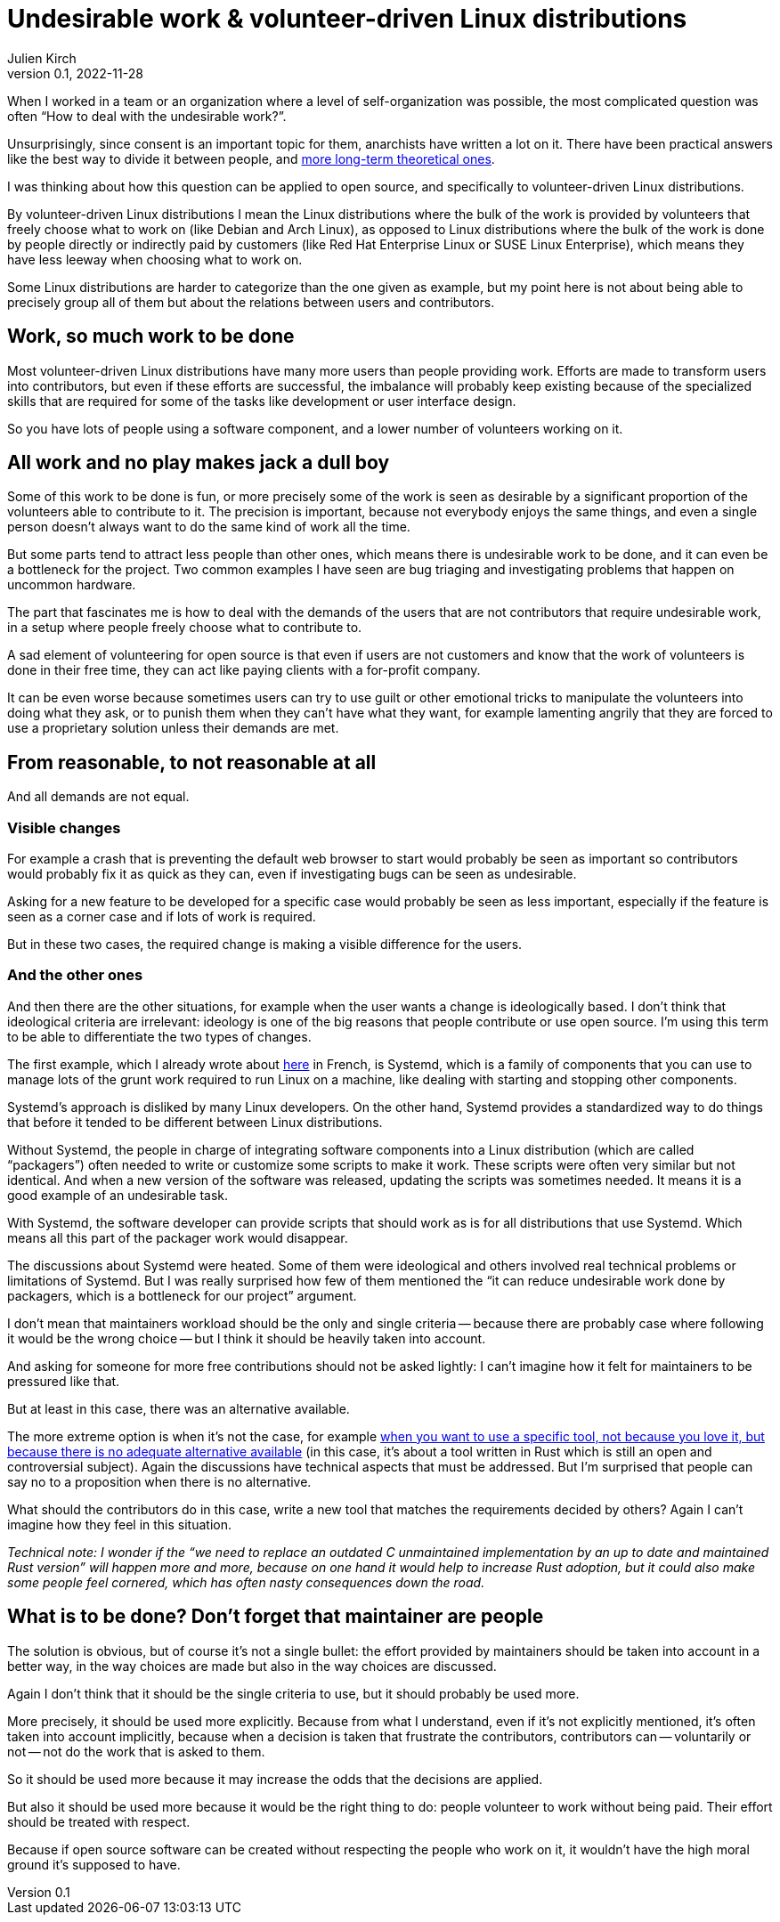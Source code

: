 = Undesirable work & {ld}
Julien Kirch
v0.1, 2022-11-28
:article_lang: en
:ld: volunteer-driven Linux distributions
:s: Systemd
:article_image: moloch.jpg
:article_description: How to treat volunteers?

When I worked in a team or an organization where a level of self-organization was possible, the most complicated question was often "`How to deal with the undesirable work?`".

Unsurprisingly, since consent is an important topic for them, anarchists have written a lot on it. There have been practical answers like the best way to divide it between people, and link:https://theanarchistlibrary.org/library/lee-shevek-who-has-to-do-it[more long-term theoretical ones].

I was thinking about how this question can be applied to open source, and specifically to {ld}.

By {ld} I mean the Linux distributions where the bulk of the work is provided by volunteers that freely choose what to work on (like Debian and Arch Linux), as opposed to Linux distributions where the bulk of the work is done by people directly or indirectly paid by customers (like Red Hat Enterprise Linux or SUSE Linux Enterprise), which means they have less leeway when choosing what to work on.

Some Linux distributions are harder to categorize than the one given as example, but my point here is not about being able to precisely group all of them but about the relations between users and contributors.

== Work, so much work to be done

Most {ld} have many more users than people providing work.
Efforts are made to transform users into contributors, but even if these efforts are successful, the imbalance will probably keep existing because of the specialized skills that are required for some of the tasks like development or user interface design.

So you have lots of people using a software component, and a lower number of volunteers working on it.

== All work and no play makes jack a dull boy

Some of this work to be done is fun, or more precisely some of the work is seen as desirable by a significant proportion of the volunteers able to contribute to it.
The precision is important, because not everybody enjoys the same things, and even a single person doesn't always want to do the same kind of work all the time.

But some parts tend to attract less people than other ones, which means there is undesirable work to be done, and it can even be a bottleneck for the project.
Two common examples I have seen are bug triaging and investigating problems that happen on uncommon hardware.

The part that fascinates me is how to deal with the demands of the users that are not contributors that require undesirable work, in a setup where people freely choose what to contribute to.

A sad element of volunteering for open source is that even if users are not customers and know that the work of volunteers is done in their free time, they can act like paying clients with a for-profit company.

It can be even worse because sometimes users can try to use guilt or other emotional tricks to manipulate the volunteers into doing what they ask, or to punish them when they can't have what they want, for example lamenting angrily that they are forced to use a proprietary solution unless their demands are met.

== From reasonable, to not reasonable at all

And all demands are not equal.

=== Visible changes

For example a crash that is preventing the default web browser to start would probably be seen as important so contributors would probably fix it as quick as they can, even if investigating bugs can be seen as undesirable.

Asking for a new feature to be developed for a specific case would probably be seen as less important, especially if the feature is seen as a corner case and if lots of work is required.

But in these two cases, the required change is making a visible difference for the users.

=== And the other ones

And then there are the other situations, for example when the user wants a change is ideologically based.
I don't think that ideological criteria are irrelevant: ideology is one of the big reasons that people contribute or use open source. I'm using this term to be able to differentiate the two types of changes.

The first example, which I already wrote about link:https://archiloque.net/blog/systemd-linux-open-source/[here] in French, is {s}, which is a family of components that you can use to manage lots of the grunt work required to run Linux on a machine, like dealing with starting and stopping other components.

{s}'s approach is disliked by many Linux developers.
On the other hand, {s} provides a standardized way to do things that before it tended to be different between Linux distributions.

Without {s}, the people in charge of integrating software components into a Linux distribution (which are called "`packagers`") often needed to write or customize some scripts to make it work.
These scripts were often very similar but not identical. And when a new version of the software was released, updating the scripts was sometimes needed.
It means it is a good example of an undesirable task.

With {s}, the software developer can provide scripts that should work as is for all distributions that use {s}.
Which means all this part of the packager work would disappear.

The discussions about {s} were heated.
Some of them were ideological and others involved real technical problems or limitations of {s}.
But I was really surprised how few of them mentioned the "`it can reduce undesirable work done by packagers, which is a bottleneck for our project`" argument.

I don't mean that maintainers workload should be the only and single criteria -- because there are probably case where following it would be the wrong choice -- but I think it should be heavily taken into account.

And asking for someone for more free contributions should not be asked lightly: I can't imagine how it felt for maintainers to be pressured like that.

But at least in this case, there was an alternative available.

The more extreme option is when it's not the case, for example link:https://lwn.net/Articles/912202/[when you want to use a specific tool, not because you love it, but because there is no adequate alternative available] (in this case, it's about a tool written in Rust which is still an open and controversial subject).
Again the discussions have technical aspects that must be addressed.
But I'm surprised that people can say no to a proposition when there is no alternative.

What should the contributors do in this case, write a new tool that matches the requirements decided by others?
Again I can't imagine how they feel in this situation.

_Technical note: I wonder if the "`we need to replace an outdated C unmaintained implementation by an up to date and maintained Rust version`" will happen more and more, because on one hand it would help to increase Rust adoption, but it could also make some people feel cornered, which has often nasty consequences down the road._

== What is to be done? Don't forget that maintainer are people

The solution is obvious, but of course it's not a single bullet: the effort provided by maintainers should be taken into account in a better way, in the way choices are made but also in the way choices are discussed.

Again I don't think that it should be the single criteria to use, but it should probably be used more.

More precisely, it should be used more explicitly.
Because from what I understand, even if it's not explicitly mentioned, it's often taken into account implicitly, because when a decision is taken that frustrate the contributors, contributors can -- voluntarily or not -- not do the work that is asked to them.

So it should be used more because it may increase the odds that the decisions are applied.

But also it should be used more because it would be the right thing to do:
people volunteer to work without being paid.
Their effort should be treated with respect.

Because if open source software can be created without respecting the people who work on it, it wouldn't have the high moral ground it's supposed to have.